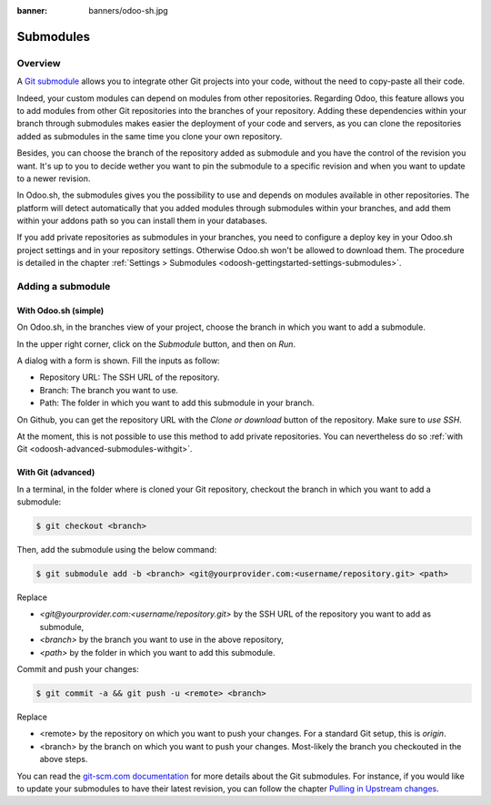 :banner: banners/odoo-sh.jpg

.. _odoosh-advanced-submodules:

==================================
Submodules
==================================

Overview
========

A `Git submodule <https://git-scm.com/book/en/v2/Git-Tools-Submodules>`_ allows you to integrate other Git projects
into your code, without the need to copy-paste all their code.

Indeed, your custom modules can depend on modules from other repositories.
Regarding Odoo, this feature allows you to add modules from other Git repositories into the branches of your repository.
Adding these dependencies within your branch through submodules makes easier the deployment of your code and servers,
as you can clone the repositories added as submodules in the same time you clone your own repository.

Besides, you can choose the branch of the repository added as submodule
and you have the control of the revision you want.
It's up to you to decide wether you want to pin the submodule to a specific revision and when you want to update
to a newer revision.

In Odoo.sh, the submodules gives you the possibility to use and depends on modules available in other repositories.
The platform will detect automatically that you added modules through submodules within your branches,
and add them within your addons path so you can install them in your databases.

If you add private repositories as submodules in your branches,
you need to configure a deploy key in your Odoo.sh project settings and in your repository settings.
Otherwise Odoo.sh won't be allowed to download them.
The procedure is detailed in the chapter :ref:`Settings > Submodules <odoosh-gettingstarted-settings-submodules>`.

Adding a submodule
==================

With Odoo.sh (simple)
---------------------

On Odoo.sh, in the branches view of your project, choose the branch in which you want to add a submodule.

In the upper right corner, click on the *Submodule* button, and then on *Run*.

.. image:: ./media/advanced-submodules-button.png
   :align: center

A dialog with a form is shown. Fill the inputs as follow:

* Repository URL: The SSH URL of the repository.
* Branch: The branch you want to use.
* Path: The folder in which you want to add this submodule in your branch.

.. image:: ./media/advanced-submodules-dialog.png
   :align: center

On Github, you can get the repository URL with the *Clone or download* button of the repository. Make sure to *use SSH*.

.. image:: ./media/advanced-submodules-github-sshurl.png
  :align: center

At the moment, this is not possible to use this method to add private repositories.
You can nevertheless do so :ref:`with Git <odoosh-advanced-submodules-withgit>`.

.. _odoosh-advanced-submodules-withgit:

With Git (advanced)
---------------------

In a terminal, in the folder where is cloned your Git repository,
checkout the branch in which you want to add a submodule:

.. code-block:: bash

  $ git checkout <branch>

Then, add the submodule using the below command:

.. code-block:: bash

  $ git submodule add -b <branch> <git@yourprovider.com:<username/repository.git> <path>

Replace

* *<git@yourprovider.com:<username/repository.git>* by the SSH URL of the repository you want to add as submodule,
* *<branch>* by the branch you want to use in the above repository,
* *<path>* by the folder in which you want to add this submodule.

Commit and push your changes:

.. code-block:: bash

  $ git commit -a && git push -u <remote> <branch>

Replace

* <remote> by the repository on which you want to push your changes. For a standard Git setup, this is *origin*.
* <branch> by the branch on which you want to push your changes.
  Most-likely the branch you checkouted in the above steps.

You can read the `git-scm.com documentation <https://git-scm.com/book/en/v2/Git-Tools-Submodules>`_
for more details about the Git submodules.
For instance, if you would like to update your submodules to have their latest revision,
you can follow the chapter
`Pulling in Upstream changes <https://git-scm.com/book/en/v2/Git-Tools-Submodules#_pulling_in_upstream_changes>`_.

